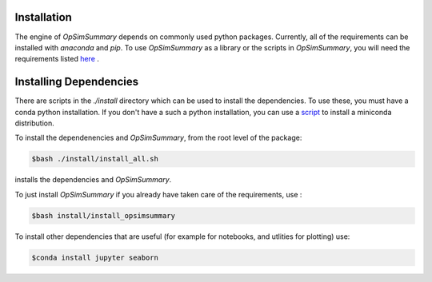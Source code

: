 Installation
============

The engine of `OpSimSummary` depends on commonly used python packages. Currently, all of the
requirements can be installed with `anaconda` and `pip`. To use `OpSimSummary` as a library or
the scripts in `OpSimSummary`, you will need the requirements listed here_ .

.. _here: https://github.com/rbiswas4/OpSimSummary/blob/fix_release_help/install/requirements.md

Installing Dependencies
========================
There are scripts in the `./install` directory which can be used to install the dependencies. To use these, you must have a conda python
installation. If you don't have a such a python installation, you can use a script_ to install a miniconda distribution. 

.. _script: https://github.com/rbiswas4/install_utils/tree/master/scripts

To install the dependenencies and `OpSimSummary`, from the root level of the package:

.. code-block:: console

   $bash ./install/install_all.sh

installs the dependencies and `OpSimSummary`.

To just install `OpSimSummary` if you already have taken care of the requirements, use :

.. code-block:: console 

    $bash install/install_opsimsummary

To install other dependencies that are useful (for example for notebooks, and utlities for plotting) use:

.. code-block:: console

    $conda install jupyter seaborn


